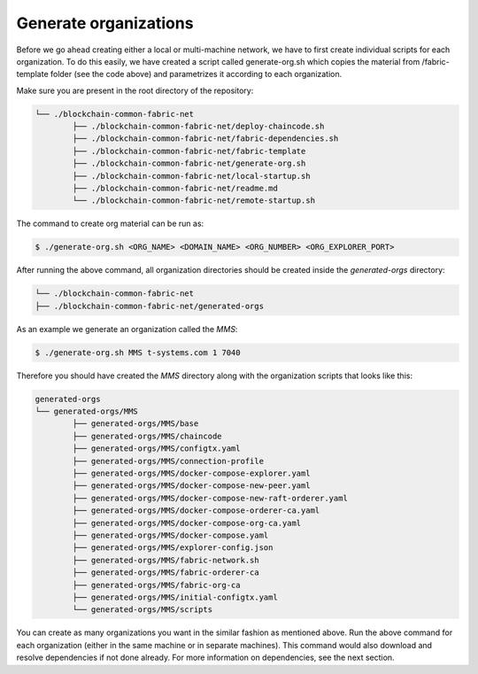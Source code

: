 Generate organizations
=====

Before we go ahead creating either a local or multi-machine network, we have to first create individual scripts for each organization. To do this easily, we have created a script called generate-org.sh which copies the material from /fabric-template folder (see the code above) and parametrizes it according to each organization.

Make sure you are present in the root directory of the repository:

.. code-block:: bash

	└── ./blockchain-common-fabric-net
    		├── ./blockchain-common-fabric-net/deploy-chaincode.sh
    		├── ./blockchain-common-fabric-net/fabric-dependencies.sh
    		├── ./blockchain-common-fabric-net/fabric-template
    		├── ./blockchain-common-fabric-net/generate-org.sh
    		├── ./blockchain-common-fabric-net/local-startup.sh
    		├── ./blockchain-common-fabric-net/readme.md
    		└── ./blockchain-common-fabric-net/remote-startup.sh


The command to create org material can be run as:

.. code-block:: bash

    	$ ./generate-org.sh <ORG_NAME> <DOMAIN_NAME> <ORG_NUMBER> <ORG_EXPLORER_PORT>
		
After running the above command, all organization directories should be created inside the *generated-orgs* directory:

.. code-block:: bash
	
	└── ./blockchain-common-fabric-net
    	├── ./blockchain-common-fabric-net/generated-orgs



As an example we generate an organization called the *MMS*:

.. code-block:: bash

        $ ./generate-org.sh MMS t-systems.com 1 7040


Therefore you should have created the *MMS* directory along with the organization scripts that looks like this:

.. code-block:: bash

	generated-orgs
	└── generated-orgs/MMS
		├── generated-orgs/MMS/base
		├── generated-orgs/MMS/chaincode
		├── generated-orgs/MMS/configtx.yaml
		├── generated-orgs/MMS/connection-profile
		├── generated-orgs/MMS/docker-compose-explorer.yaml
		├── generated-orgs/MMS/docker-compose-new-peer.yaml
		├── generated-orgs/MMS/docker-compose-new-raft-orderer.yaml
		├── generated-orgs/MMS/docker-compose-orderer-ca.yaml
		├── generated-orgs/MMS/docker-compose-org-ca.yaml
		├── generated-orgs/MMS/docker-compose.yaml
		├── generated-orgs/MMS/explorer-config.json
		├── generated-orgs/MMS/fabric-network.sh
		├── generated-orgs/MMS/fabric-orderer-ca
		├── generated-orgs/MMS/fabric-org-ca
		├── generated-orgs/MMS/initial-configtx.yaml
		└── generated-orgs/MMS/scripts


You can create as many organizations you want in the similar fashion as mentioned above. 
Run the above command for each organization (either in the same machine or in separate machines). This command would also download and resolve dependencies if not done already. For more information on dependencies, see the next section.        
 
